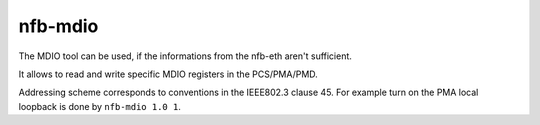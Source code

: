 .. _nfb_mdio:

nfb-mdio
--------

The MDIO tool can be used, if the informations from the nfb-eth aren't sufficient.

It allows to read and write specific MDIO registers in the PCS/PMA/PMD.

Addressing scheme corresponds to conventions in the IEEE802.3 clause 45.
For example turn on the PMA local loopback is done by ``nfb-mdio 1.0 1``.
